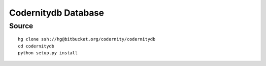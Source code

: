 

.. index::
   pair: codernitydb ; Database
   pair: No-SQL ; codernitydb

.. _codernitydb_database:

=====================
Codernitydb Database
=====================

.. seealso::

   - http://labs.codernity.com/codernitydb/



Source
========

::

    hg clone ssh://hg@bitbucket.org/codernity/codernitydb
    cd codernitydb
    python setup.py install
